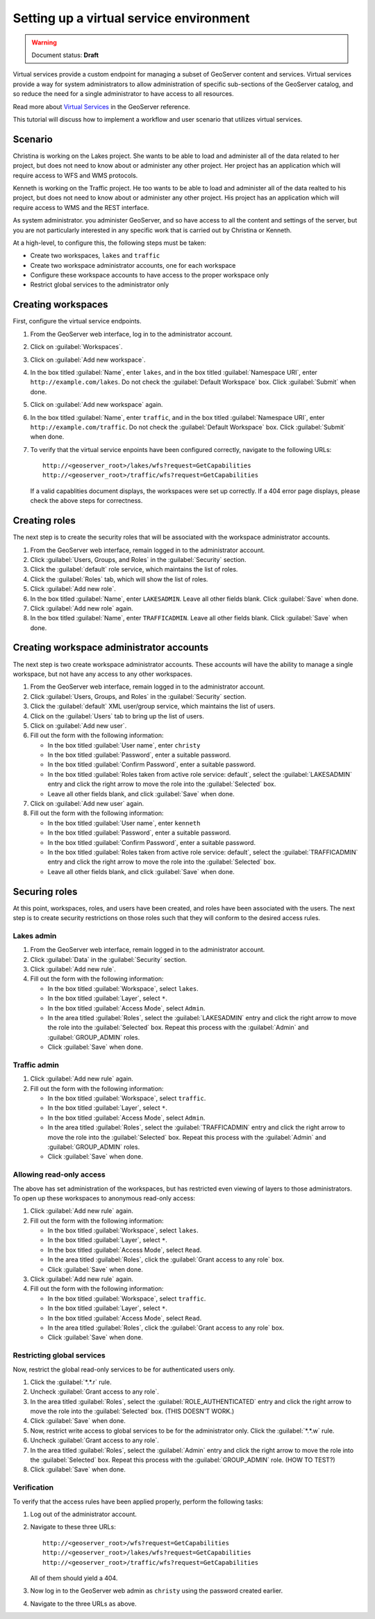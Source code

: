 .. sysadmin.virtualservices:

Setting up a virtual service environment
========================================

.. warning:: Document status: **Draft**

Virtual services provide a custom endpoint for managing a subset of GeoServer content and services. Virtual services provide a way for system administrators to allow administration of specific sub-sections of the GeoServer catalog, and so reduce the need for a single administrator to have access to all resources.

Read more about `Virtual Services <../../geoserver/services/virtual-services.html>`_ in the GeoServer reference.

This tutorial will discuss how to implement a workflow and user scenario that utilizes virtual services.


Scenario
--------


Christina is working on the Lakes project. She wants to be able to load and administer all of the data related to her project, but does not need to know about or administer any other project. Her project has an application which will require access to WFS and WMS protocols.

.. todo:: Details?  Specific services?

Kenneth is working on the Traffic project. He too wants to be able to load and administer all of the data realted to his project, but does not need to know about or administer any other project. His project has an application which will require access to WMS and the REST interface.

.. todo:: Details?  Specific services?

.. todo:: Do we care about names of users?

As system administrator. you administer GeoServer, and so  have access to all the content and settings of the server, but you are not particularly interested in any specific work that is carried out by Christina or Kenneth.

At a high-level, to configure this, the following steps must be taken:

* Create two workspaces, ``lakes`` and ``traffic``
* Create two workspace administrator accounts, one for each workspace
* Configure these workspace accounts to have access to the proper workspace only
* Restrict global services to the administrator only


Creating workspaces
-------------------

First, configure the virtual service endpoints.

#. From the GeoServer web interface, log in to the administrator account.

#. Click on :guilabel:`Workspaces`.

#. Click on :guilabel:`Add new workspace`.

#. In the box titled :guilabel:`Name`, enter ``lakes``, and in the box titled :guilabel:`Namespace URI`, enter ``http://example.com/lakes``. Do not check the :guilabel:`Default Workspace` box. Click :guilabel:`Submit` when done.

#. Click on :guilabel:`Add new workspace` again. 

#. In the box titled :guilabel:`Name`, enter ``traffic``, and in the box titled :guilabel:`Namespace URI`, enter ``http://example.com/traffic``. Do not check the :guilabel:`Default Workspace` box. Click :guilabel:`Submit` when done.

#. To verify that the virtual service enpoints have been configured correctly, navigate to the following URLs::

      http://<geoserver_root>/lakes/wfs?request=GetCapabilities
      http://<geoserver_root>/traffic/wfs?request=GetCapabilities

   If a valid capablities document displays, the workspaces were set up correctly. If a 404 error page displays, please check the above steps for correctness.

Creating roles
--------------

The next step is to create the security roles that will be associated with the workspace administrator accounts.

#. From the GeoServer web interface, remain logged in to the administrator account.

#. Click :guilabel:`Users, Groups, and Roles` in the :guilabel:`Security` section.

#. Click the :guilabel:`default` role service, which maintains the list of roles.

#. Click the :guilabel:`Roles` tab, which will show the list of roles.

#. Click :guilabel:`Add new role`.

#. In the box titled :guilabel:`Name`, enter ``LAKESADMIN``. Leave all other fields blank. Click :guilabel:`Save` when done.

#. Click :guilabel:`Add new role` again.

#. In the box titled :guilabel:`Name`, enter ``TRAFFICADMIN``. Leave all other fields blank. Click :guilabel:`Save` when done.

Creating workspace administrator accounts
-----------------------------------------

The next step is two create workspace administrator accounts. These accounts will have the ability to manage a single workspace, but not have any access to any other workspaces. 

#. From the GeoServer web interface, remain logged in to the administrator account.

#. Click :guilabel:`Users, Groups, and Roles` in the :guilabel:`Security` section.

#. Click the :guilabel:`default` XML user/group service, which maintains the list of users.

#. Click on the :guilabel:`Users` tab to bring up the list of users.

#. Click on :guilabel:`Add new user`.

#. Fill out the form with the following information:

   * In the box titled :guilabel:`User name`, enter ``christy``

   * In the box titled :guilabel:`Password`, enter a suitable password.

   * In the box titled :guilabel:`Confirm Password`, enter a suitable password.

   * In the box titled :guilabel:`Roles taken from active role service: default`, select the :guilabel:`LAKESADMIN` entry and click the right arrow to move the role into the :guilabel:`Selected` box.

   * Leave all other fields blank, and click :guilabel:`Save` when done.

#. Click on :guilabel:`Add new user` again.

#. Fill out the form with the following information:

   * In the box titled :guilabel:`User name`, enter ``kenneth``

   * In the box titled :guilabel:`Password`, enter a suitable password.

   * In the box titled :guilabel:`Confirm Password`, enter a suitable password.

   * In the box titled :guilabel:`Roles taken from active role service: default`, select the :guilabel:`TRAFFICADMIN` entry and click the right arrow to move the role into the :guilabel:`Selected` box.

   * Leave all other fields blank, and click :guilabel:`Save` when done.

Securing roles
--------------

At this point, workspaces, roles, and users have been created, and roles have been associated with the users. The next step is to create security restrictions on those roles such that they will conform to the desired access rules.

Lakes admin
~~~~~~~~~~~

#. From the GeoServer web interface, remain logged in to the administrator account.

#. Click :guilabel:`Data` in the :guilabel:`Security` section.

#. Click :guilabel:`Add new rule`.

#. Fill out the form with the following information:

   * In the box titled :guilabel:`Workspace`, select ``lakes``.

   * In the box titled :guilabel:`Layer`, select ``*``.

   * In the box titled :guilabel:`Access Mode`, select ``Admin``.

   * In the area titled :guilabel:`Roles`, select the :guilabel:`LAKESADMIN` entry and click the right arrow to move the role into the :guilabel:`Selected` box. Repeat this process with the :guilabel:`Admin` and :guilabel:`GROUP_ADMIN` roles.

     .. todo:: This may not be necessary.

   * Click :guilabel:`Save` when done.

Traffic admin
~~~~~~~~~~~~~

#. Click :guilabel:`Add new rule` again.

#. Fill out the form with the following information:

   * In the box titled :guilabel:`Workspace`, select ``traffic``.

   * In the box titled :guilabel:`Layer`, select ``*``.

   * In the box titled :guilabel:`Access Mode`, select ``Admin``.

   * In the area titled :guilabel:`Roles`, select the :guilabel:`TRAFFICADMIN` entry and click the right arrow to move the role into the :guilabel:`Selected` box. Repeat this process with the :guilabel:`Admin` and :guilabel:`GROUP_ADMIN` roles.  

     .. todo:: This may not be necessary.

   * Click :guilabel:`Save` when done.

Allowing read-only access
~~~~~~~~~~~~~~~~~~~~~~~~~

The above has set administration of the workspaces, but has restricted even viewing of layers to those administrators. To open up these workspaces to anonymous read-only access:

#. Click :guilabel:`Add new rule` again.

#. Fill out the form with the following information:

   * In the box titled :guilabel:`Workspace`, select ``lakes``.

   * In the box titled :guilabel:`Layer`, select ``*``.

   * In the box titled :guilabel:`Access Mode`, select ``Read``.

   * In the area titled :guilabel:`Roles`, click the :guilabel:`Grant access to any role` box.

   * Click :guilabel:`Save` when done.

#. Click :guilabel:`Add new rule` again.

#. Fill out the form with the following information:

   * In the box titled :guilabel:`Workspace`, select ``traffic``.

   * In the box titled :guilabel:`Layer`, select ``*``.

   * In the box titled :guilabel:`Access Mode`, select ``Read``.

   * In the area titled :guilabel:`Roles`, click the :guilabel:`Grant access to any role` box.

   * Click :guilabel:`Save` when done.

Restricting global services
~~~~~~~~~~~~~~~~~~~~~~~~~~~

Now, restrict the global read-only services to be for authenticated users only.

#. Click the :guilabel:`*.*.r` rule.

#. Uncheck :guilabel:`Grant access to any role`.

#. In the area titled :guilabel:`Roles`, select the :guilabel:`ROLE_AUTHENTICATED` entry and click the right arrow to move the role into the :guilabel:`Selected` box.  (THIS DOESN'T WORK.)

#. Click :guilabel:`Save` when done.

#. Now, restrict write access to global services to be for the administrator only. Click the :guilabel:`*.*.w` rule.

#. Uncheck :guilabel:`Grant access to any role`.

#. In the area titled :guilabel:`Roles`, select the :guilabel:`Admin` entry and click the right arrow to move the role into the :guilabel:`Selected` box.  Repeat this process with the :guilabel:`GROUP_ADMIN` role. (HOW TO TEST?)

#. Click :guilabel:`Save` when done.

Verification
~~~~~~~~~~~~

To verify that the access rules have been applied properly, perform the following tasks:

#. Log out of the administrator account.

#. Navigate to these three URLs::

     http://<geoserver_root>/wfs?request=GetCapabilities
     http://<geoserver_root>/lakes/wfs?request=GetCapabilities
     http://<geoserver_root>/traffic/wfs?request=GetCapabilities

   All of them should yield a 404.

#. Now log in to the GeoServer web admin as ``christy`` using the password created earlier.

#. Navigate to the three URLs as above.  

.. todo::

   Questions and status:

   Created two roles, TRAFFICADMIN, LAKESADMIN
   Created two new users, and associated them with the appropriate role

   What about logging into the webadmin?

   What about mixing services and virtual services (access only WMS in this workspace)?

   What type of catalog mode should I use? (HIDE/MIXED/CHALLENGE)

   Does .a imply .w ?

   And now, the two warkspace administrators are free to log into the webadmin interface and load whatever data they wish.